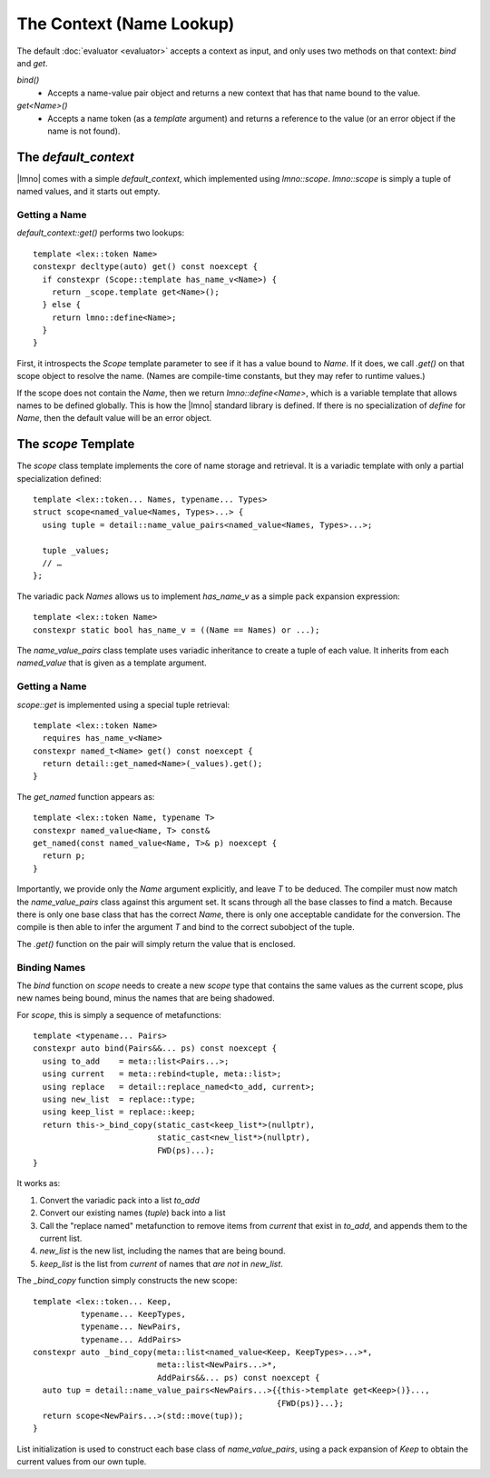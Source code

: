The Context (Name Lookup)
#########################

.. default-role:: cpp
.. highlight:: cpp
.. default-domain:: cpp
.. namespace:: lmno

The default :doc:`evaluator <evaluator>` accepts a context as input, and only
uses two methods on that context: `bind` and `get`.

`bind()`
    - Accepts a name-value pair object and returns a new context that has that
      name bound to the value.

`get<Name>()`
    - Accepts a name token (as a *template* argument) and returns a reference to
      the value (or an error object if the name is not found).


The `default_context`
*********************

|lmno| comes with a simple `default_context`, which implemented using
`lmno::scope`. `lmno::scope` is simply a tuple of named values, and it starts
out empty.

Getting a Name
==============

`default_context::get()` performs two lookups::

  template <lex::token Name>
  constexpr decltype(auto) get() const noexcept {
    if constexpr (Scope::template has_name_v<Name>) {
      return _scope.template get<Name>();
    } else {
      return lmno::define<Name>;
    }
  }

First, it introspects the `Scope` template parameter to see if it has a value
bound to `Name`. If it does, we call `.get()` on that scope object to resolve
the name. (Names are compile-time constants, but they may refer to runtime
values.)

If the scope does not contain the `Name`, then we return `lmno::define<Name>`,
which is a variable template that allows names to be defined globally. This is
how the |lmno| standard library is defined. If there is no specialization of
`define` for `Name`, then the default value will be an error object.

.. seealso::

  :doc:`stdlib` for information on `lmno::define` and the standard library.


The `scope` Template
********************

The `scope` class template implements the core of name storage and retrieval.
It is a variadic template with only a partial specialization defined::

  template <lex::token... Names, typename... Types>
  struct scope<named_value<Names, Types>...> {
    using tuple = detail::name_value_pairs<named_value<Names, Types>...>;

    tuple _values;
    // …
  };

The variadic pack `Names` allows us to implement `has_name_v` as a simple pack expansion expression::

  template <lex::token Name>
  constexpr static bool has_name_v = ((Name == Names) or ...);

The `name_value_pairs` class template uses variadic inheritance to create a
tuple of each value. It inherits from each `named_value` that is given as a
template argument.


Getting a Name
==============

`scope::get` is implemented using a special tuple retrieval::

  template <lex::token Name>
    requires has_name_v<Name>
  constexpr named_t<Name> get() const noexcept {
    return detail::get_named<Name>(_values).get();
  }

The `get_named` function appears as::

  template <lex::token Name, typename T>
  constexpr named_value<Name, T> const&
  get_named(const named_value<Name, T>& p) noexcept {
    return p;
  }

Importantly, we provide only the `Name` argument explicitly, and leave `T` to be
deduced. The compiler must now match the `name_value_pairs` class against this
argument set. It scans through all the base classes to find a match. Because
there is only one base class that has the correct `Name`, there is only one
acceptable candidate for the conversion. The compile is then able to infer the
argument `T` and bind to the correct subobject of the tuple.

The `.get()` function on the pair will simply return the value that is enclosed.


Binding Names
=============

The `bind` function on `scope` needs to create a new `scope` type that contains
the same values as the current scope, plus new names being bound, minus the
names that are being shadowed.

For `scope`, this is simply a sequence of metafunctions::

  template <typename... Pairs>
  constexpr auto bind(Pairs&&... ps) const noexcept {
    using to_add    = meta::list<Pairs...>;
    using current   = meta::rebind<tuple, meta::list>;
    using replace   = detail::replace_named<to_add, current>;
    using new_list  = replace::type;
    using keep_list = replace::keep;
    return this->_bind_copy(static_cast<keep_list*>(nullptr),
                            static_cast<new_list*>(nullptr),
                            FWD(ps)...);
  }

It works as:

1. Convert the variadic pack into a list `to_add`
2. Convert our existing names (`tuple`) back into a list
3. Call the "replace named" metafunction to remove items from `current` that
   exist in `to_add`, and appends them to the current list.
4. `new_list` is the new list, including the names that are being bound.
5. `keep_list` is the list from `current` of names that *are not* in `new_list`.

The `_bind_copy` function simply constructs the new scope::

  template <lex::token... Keep,
            typename... KeepTypes,
            typename... NewPairs,
            typename... AddPairs>
  constexpr auto _bind_copy(meta::list<named_value<Keep, KeepTypes>...>*,
                            meta::list<NewPairs...>*,
                            AddPairs&&... ps) const noexcept {
    auto tup = detail::name_value_pairs<NewPairs...>{{this->template get<Keep>()}...,
                                                     {FWD(ps)}...};
    return scope<NewPairs...>(std::move(tup));
  }

List initialization is used to construct each base class of `name_value_pairs`,
using a pack expansion of `Keep` to obtain the current values from our own
tuple.
